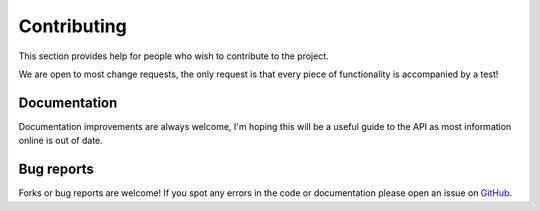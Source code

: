 ############
Contributing
############

This section provides help for people who wish to contribute to the project.

We are open to most change requests, the only request is that every piece of functionality is accompanied by a test!


*************
Documentation
*************

Documentation improvements are always welcome, I'm hoping this will be a useful guide to the API as most information online is out of date.


***********
Bug reports
***********

Forks or bug reports are welcome! If you spot any errors in the code or documentation please open an issue on `GitHub`_.

.. _`GitHub`: https://github.com/joshuaduffy/dota2api/issues